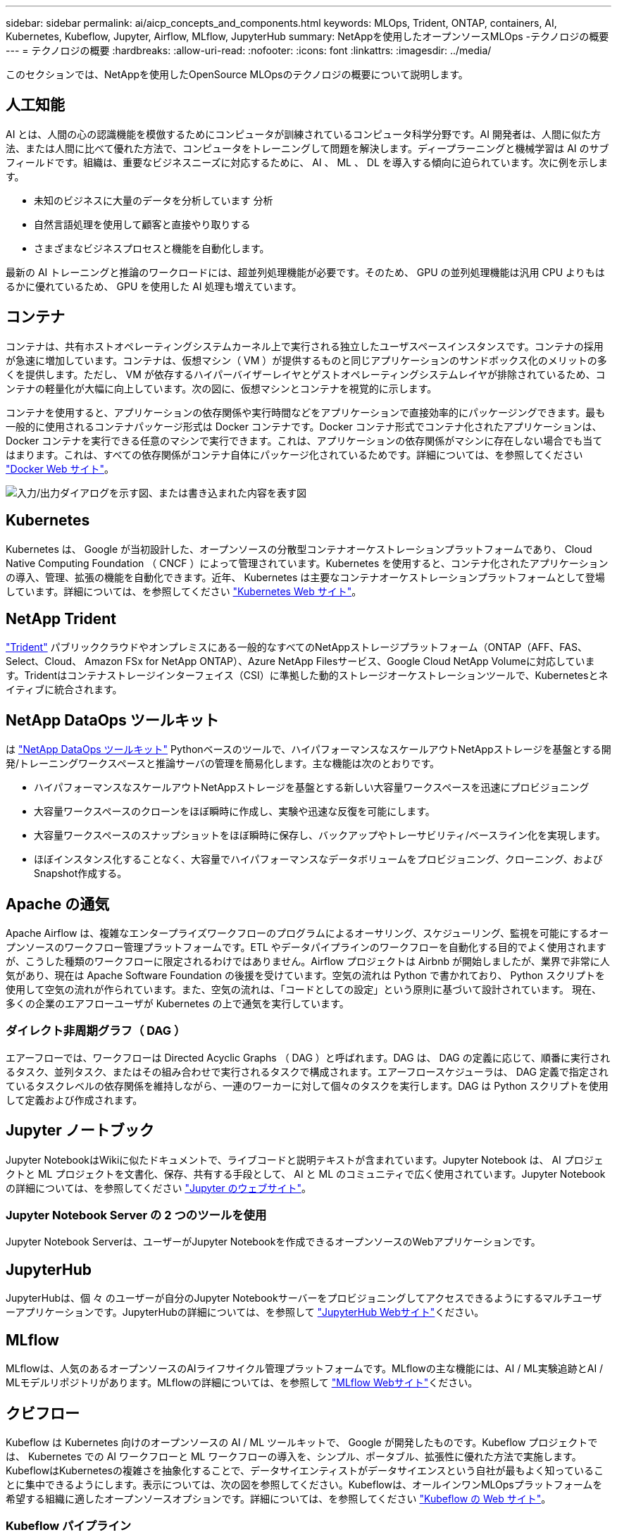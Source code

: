 ---
sidebar: sidebar 
permalink: ai/aicp_concepts_and_components.html 
keywords: MLOps, Trident, ONTAP, containers, AI, Kubernetes, Kubeflow, Jupyter, Airflow, MLflow, JupyterHub 
summary: NetAppを使用したオープンソースMLOps -テクノロジの概要 
---
= テクノロジの概要
:hardbreaks:
:allow-uri-read: 
:nofooter: 
:icons: font
:linkattrs: 
:imagesdir: ../media/


[role="lead"]
このセクションでは、NetAppを使用したOpenSource MLOpsのテクノロジの概要について説明します。



== 人工知能

AI とは、人間の心の認識機能を模倣するためにコンピュータが訓練されているコンピュータ科学分野です。AI 開発者は、人間に似た方法、または人間に比べて優れた方法で、コンピュータをトレーニングして問題を解決します。ディープラーニングと機械学習は AI のサブフィールドです。組織は、重要なビジネスニーズに対応するために、 AI 、 ML 、 DL を導入する傾向に迫られています。次に例を示します。

* 未知のビジネスに大量のデータを分析しています 分析
* 自然言語処理を使用して顧客と直接やり取りする
* さまざまなビジネスプロセスと機能を自動化します。


最新の AI トレーニングと推論のワークロードには、超並列処理機能が必要です。そのため、 GPU の並列処理機能は汎用 CPU よりもはるかに優れているため、 GPU を使用した AI 処理も増えています。



== コンテナ

コンテナは、共有ホストオペレーティングシステムカーネル上で実行される独立したユーザスペースインスタンスです。コンテナの採用が急速に増加しています。コンテナは、仮想マシン（ VM ）が提供するものと同じアプリケーションのサンドボックス化のメリットの多くを提供します。ただし、 VM が依存するハイパーバイザーレイヤとゲストオペレーティングシステムレイヤが排除されているため、コンテナの軽量化が大幅に向上しています。次の図に、仮想マシンとコンテナを視覚的に示します。

コンテナを使用すると、アプリケーションの依存関係や実行時間などをアプリケーションで直接効率的にパッケージングできます。最も一般的に使用されるコンテナパッケージ形式は Docker コンテナです。Docker コンテナ形式でコンテナ化されたアプリケーションは、 Docker コンテナを実行できる任意のマシンで実行できます。これは、アプリケーションの依存関係がマシンに存在しない場合でも当てはまります。これは、すべての依存関係がコンテナ自体にパッケージ化されているためです。詳細については、を参照してください https://www.docker.com["Docker Web サイト"^]。

image:aicp_image2.png["入力/出力ダイアログを示す図、または書き込まれた内容を表す図"]



== Kubernetes

Kubernetes は、 Google が当初設計した、オープンソースの分散型コンテナオーケストレーションプラットフォームであり、 Cloud Native Computing Foundation （ CNCF ）によって管理されています。Kubernetes を使用すると、コンテナ化されたアプリケーションの導入、管理、拡張の機能を自動化できます。近年、 Kubernetes は主要なコンテナオーケストレーションプラットフォームとして登場しています。詳細については、を参照してください https://kubernetes.io["Kubernetes Web サイト"^]。



== NetApp Trident

link:https://docs.netapp.com/us-en/trident/index.html["Trident"^] パブリッククラウドやオンプレミスにある一般的なすべてのNetAppストレージプラットフォーム（ONTAP（AFF、FAS、Select、Cloud、 Amazon FSx for NetApp ONTAP）、Azure NetApp Filesサービス、Google Cloud NetApp Volumeに対応しています。Tridentはコンテナストレージインターフェイス（CSI）に準拠した動的ストレージオーケストレーションツールで、Kubernetesとネイティブに統合されます。



== NetApp DataOps ツールキット

は link:https://github.com/NetApp/netapp-dataops-toolkit["NetApp DataOps ツールキット"^] Pythonベースのツールで、ハイパフォーマンスなスケールアウトNetAppストレージを基盤とする開発/トレーニングワークスペースと推論サーバの管理を簡易化します。主な機能は次のとおりです。

* ハイパフォーマンスなスケールアウトNetAppストレージを基盤とする新しい大容量ワークスペースを迅速にプロビジョニング
* 大容量ワークスペースのクローンをほぼ瞬時に作成し、実験や迅速な反復を可能にします。
* 大容量ワークスペースのスナップショットをほぼ瞬時に保存し、バックアップやトレーサビリティ/ベースライン化を実現します。
* ほぼインスタンス化することなく、大容量でハイパフォーマンスなデータボリュームをプロビジョニング、クローニング、およびSnapshot作成する。




== Apache の通気

Apache Airflow は、複雑なエンタープライズワークフローのプログラムによるオーサリング、スケジューリング、監視を可能にするオープンソースのワークフロー管理プラットフォームです。ETL やデータパイプラインのワークフローを自動化する目的でよく使用されますが、こうした種類のワークフローに限定されるわけではありません。Airflow プロジェクトは Airbnb が開始しましたが、業界で非常に人気があり、現在は Apache Software Foundation の後援を受けています。空気の流れは Python で書かれており、 Python スクリプトを使用して空気の流れが作られています。また、空気の流れは、「コードとしての設定」という原則に基づいて設計されています。 現在、多くの企業のエアフローユーザが Kubernetes の上で通気を実行しています。



=== ダイレクト非周期グラフ（ DAG ）

エアーフローでは、ワークフローは Directed Acyclic Graphs （ DAG ）と呼ばれます。DAG は、 DAG の定義に応じて、順番に実行されるタスク、並列タスク、またはその組み合わせで実行されるタスクで構成されます。エアーフロースケジューラは、 DAG 定義で指定されているタスクレベルの依存関係を維持しながら、一連のワーカーに対して個々のタスクを実行します。DAG は Python スクリプトを使用して定義および作成されます。



== Jupyter ノートブック

Jupyter NotebookはWikiに似たドキュメントで、ライブコードと説明テキストが含まれています。Jupyter Notebook は、 AI プロジェクトと ML プロジェクトを文書化、保存、共有する手段として、 AI と ML のコミュニティで広く使用されています。Jupyter Notebookの詳細については、を参照してください http://www.jupyter.org/["Jupyter のウェブサイト"^]。



=== Jupyter Notebook Server の 2 つのツールを使用

Jupyter Notebook Serverは、ユーザーがJupyter Notebookを作成できるオープンソースのWebアプリケーションです。



== JupyterHub

JupyterHubは、個 々 のユーザーが自分のJupyter Notebookサーバーをプロビジョニングしてアクセスできるようにするマルチユーザーアプリケーションです。JupyterHubの詳細については、を参照して https://jupyter.org/hub["JupyterHub Webサイト"^]ください。



== MLflow

MLflowは、人気のあるオープンソースのAIライフサイクル管理プラットフォームです。MLflowの主な機能には、AI / ML実験追跡とAI / MLモデルリポジトリがあります。MLflowの詳細については、を参照して https://www.mlflow.org/["MLflow Webサイト"^]ください。



== クビフロー

Kubeflow は Kubernetes 向けのオープンソースの AI / ML ツールキットで、 Google が開発したものです。Kubeflow プロジェクトでは、 Kubernetes での AI ワークフローと ML ワークフローの導入を、シンプル、ポータブル、拡張性に優れた方法で実施します。KubeflowはKubernetesの複雑さを抽象化することで、データサイエンティストがデータサイエンスという自社が最もよく知っていることに集中できるようにします。表示については、次の図を参照してください。Kubeflowは、オールインワンMLOpsプラットフォームを希望する組織に適したオープンソースオプションです。詳細については、を参照してください http://www.kubeflow.org/["Kubeflow の Web サイト"^]。



=== Kubeflow パイプライン

Kubeflow Pipelines は Kubeflow の主要コンポーネントです。Kubeflow Pipelines は、移植性と拡張性に優れた AI および ML ワークフローを定義、導入するためのプラットフォームと標準です。詳細については、を参照してください https://www.kubeflow.org/docs/components/pipelines/["Kubeflow の公式ドキュメント"^]。



=== Kubeflowノートブック

Kubeflow を使用すると、 Kubernetes での Jupyter Notebook Server のプロビジョニングと導入が簡単になります。Kubeflowのコンテキスト内でのJupyter Notebookの詳細については、を参照してください https://www.kubeflow.org/docs/components/notebooks/overview/["Kubeflow の公式ドキュメント"^]。



=== カティブ

Katibは、自動機械学習（AutoML）向けのKubernetesネイティブプロジェクトです。Katibはハイパーパラメータチューニング、早期停止、ニューラルアーキテクチャ検索（NAS）をサポートしている。Katibは、機械学習（ML）フレームワークに依存しないプロジェクトです。ユーザが選択した任意の言語で記述されたアプリケーションのハイパーパラメータを調整でき、TensorFlow、MXNet、PyTorch、XGBoostなどの多くのMLフレームワークをネイティブでサポートします。 その他。Katibは、Bayesian最適化、Tree of Parzen Estimators、Random Search、Covariance Matrix Adaptation Evolution Strategy、Hyperband、Efficient Neural Architecture Search、Differentiable Architecture Searchなど、さまざまなAutoMLアルゴリズムをサポートしています。Kubeflow のコンテキスト内の Jupyter Notebook の詳細については、を参照してください https://www.kubeflow.org/docs/components/katib/overview/["Kubeflow の公式ドキュメント"^]。



== NetApp ONTAP

ネットアップが提供する最新世代のストレージ管理ソフトウェアONTAP 9を使用すれば、インフラを最新化し、クラウド対応のデータセンターに移行できます。ONTAP は、業界をリードするデータ管理機能を活用して、データの格納場所に関係なく、単一のツールセットでデータの管理と保護を実現します。エッジ、コア、クラウドなど、必要な場所に自由にデータを移動することもできます。ONTAP 9には、データ管理の簡易化、重要なデータの高速化と保護、ハイブリッドクラウドアーキテクチャ全体で次世代インフラ機能を実現する多数の機能が搭載されています。



=== データ管理を簡易化

データ管理は、AIアプリケーションの運用やAI / MLデータセットのトレーニングに適切なリソースを使用できるように、エンタープライズIT運用とデータサイエンティストにとって非常に重要です。以下に記載するネットアップテクノロジに関する追加情報 は、この検証の対象外ですが、導入環境によっては関連性がある場合もあります。

ONTAP データ管理ソフトウェアには、運用を合理化および簡易化し、総運用コストを削減するための次の機能が含まれています。

* インラインデータコンパクション、強化された重複排除：データコンパクションはストレージブロック内の無駄なスペースを削減し、重複排除は実効容量を大幅に増やします。この環境データはローカルに格納され、データはクラウドに階層化されます。
* 最小、最大、アダプティブのQuality of Service（AQoS）。きめ細かいサービス品質（QoS）管理機能により、高度に共有された環境で重要なアプリケーションのパフォーマンスレベルを維持できます。
* NetApp FabricPool の略。Amazon Web Services（AWS）、Azure、NetApp StorageGRID ストレージ解決策 など、パブリッククラウドとプライベートクラウドのストレージオプションへコールドデータを自動的に階層化します。FabricPool の詳細については、を参照してください https://www.netapp.com/pdf.html?item=/media/17239-tr4598pdf.pdf["TR-4598：『FabricPool best bests』"^]。




=== データの高速化と保護

ONTAP は、卓越したパフォーマンスとデータ保護を実現し、以下の方法でこれらの機能を拡張します。

* パフォーマンスとレイテンシの低下：ONTAP は、可能なかぎり最小のレイテンシで最高のスループットを提供します。
* データ保護ONTAP には、組み込みのデータ保護機能が用意されており、すべてのプラットフォームを共通の管理機能で管理できます。
* NetApp Volume Encryption（NVE）：ONTAP は、オンボードと外部キー管理の両方をサポートし、ボリュームレベルでのネイティブな暗号化を実現します。
* マルチテナンシーおよび多要素認証ONTAP を使用すると、最高レベルのセキュリティでインフラリソースを共有できます。




=== 将来のニーズにも対応できるインフラ

ONTAP は、次の機能を備えており、要件が厳しく、絶えず変化するビジネスニーズに対応できます。

* シームレスな拡張とノンストップオペレーションONTAP を使用すると、既存のコントローラとスケールアウトクラスタに無停止で容量を追加できます。お客様は、コストのかかるデータ移行やシステム停止を行うことなく、最新のテクノロジにアップグレードできます。
* クラウドへの接続：ONTAPは、ほとんどのクラウドに対応したストレージ管理ソフトウェアで、すべてのパブリッククラウドでSoftware-Defined Storageとクラウドネイティブインスタンスを選択できます。
* 新しいアプリケーションとの統合：ONTAP は、既存のエンタープライズアプリケーションをサポートするインフラを使用して、自律走行車、スマートシティ、インダストリー4.0などの次世代プラットフォームやアプリケーション向けにエンタープライズクラスのデータサービスを提供します。




== NetApp Snapshot コピー

NetApp Snapshot コピーは、ボリュームの読み取り専用のポイントインタイムイメージです。次の図に示すように、イメージには Snapshot コピーが最後に作成されたあとに作成されたファイルへの変更だけが記録されるため、ストレージスペースは最小限しか消費せず、パフォーマンスのオーバーヘッドもわずかです。

Snapshot コピーの効率性は、 ONTAP の中核的なストレージ仮想化テクノロジである Write Anywhere File Layout （ WAFL ）によって実現します。WAFL は、データベースと同様に、メタデータを使用してディスク上の実際のデータブロックを参照します。ただし、データベースとは異なり、 WAFL は既存のブロックを上書きしません。更新されたデータは新しいブロックに書き込まれ、メタデータが変更されます。ONTAP では、 Snapshot コピーの作成時にデータブロックをコピーするのではなくメタデータを参照するため、非常に効率的です。他のシステムと違ってコピーするブロックを探すシーク時間もなければ、コピー自体を作成するコストもかかりません。

Snapshot コピーを使用して、個々のファイルまたは LUN をリカバリしたり、ボリュームの内容全体をリストアしたりできます。ONTAP は、 Snapshot コピーのポインタ情報をディスク上のデータと比較することで、ダウンタイムや多大なパフォーマンスコストなしで損失オブジェクトや破損オブジェクトを再構築します。

image:aicp_image4.png["入力/出力ダイアログを示す図、または書き込まれた内容を表す図"]



== NetApp FlexClone テクノロジ

NetApp FlexClone テクノロジは、 Snapshot メタデータを参照してボリュームの書き込み可能なポイントインタイムコピーを作成します。コピーと親でデータブロックが共有されるため、次の図に示すように、コピーに変更が書き込まれるまではメタデータに必要な分しかストレージは消費されません。従来の手法でコピーを作成すると数分から数時間かかりますが、 FlexClone ソフトウェアを使用すれば大規模なデータセットのコピーもほぼ瞬時に作成できます。そのため、同じデータセットのコピーが複数必要な状況（開発用ワークスペースなど）や一時的にデータセットのコピーが必要な状況（本番環境のデータセットでアプリケーションをテストする場合など）に適しています。

image:aicp_image5.png["入力/出力ダイアログを示す図、または書き込まれた内容を表す図"]



== NetApp SnapMirror データレプリケーションテクノロジ

NetApp SnapMirror ソフトウェアは、データファブリック全体にわたる、コスト効率に優れた使いやすいユニファイドレプリケーション解決策です。LAN または WAN 経由でデータを高速で複製します。仮想環境と従来の環境の両方でビジネスクリティカルなアプリケーションを含む、あらゆるタイプのアプリケーションに対し、高いデータ可用性と高速なデータレプリケーションを提供します。1 つ以上のネットアップストレージシステムにデータをレプリケートし、セカンダリデータを継続的に更新すると、データが最新の状態に保たれ、必要なときにいつでも使用できます。外部レプリケーションサーバは必要ありません。SnapMirror テクノロジを利用したアーキテクチャの例については、次の図を参照してください。

SnapMirror ソフトウェアは、変更されたブロックのみをネットワーク経由で送信することで、 NetApp ONTAP の Storage Efficiency 機能を活用します。SnapMirror ソフトウェアには、組み込みのネットワーク圧縮機能も使用して、データ転送を高速化し、ネットワーク帯域幅の使用量を最大 70% 削減します。SnapMirror テクノロジを使用すると、 1 つのシンレプリケーションデータストリームを利用して単一のリポジトリを作成し、アクティブなミラーと以前のポイントインタイムコピーの両方を保持できるため、ネットワークトラフィックを最大 50% 削減できます。



== NetApp BlueXPのコピーと同期

link:https://bluexp.netapp.com/cloud-sync-service["BlueXPのコピーと同期"^] 高速でセキュアなデータ同期を実現するNetAppサービスです。オンプレミスのNFSまたはSMBファイル共有（NetApp StorageGRID、NetApp ONTAP S3、NetApp Cloud Volumes Service、Azure NetApp Files、AWS S3、AWS EFS、Azure Blob）間でファイルを転送する必要があるかどうか Google Cloud Storage（IBM Cloud Object Storage）のBlueXP Copy and Syncは、必要な場所に迅速かつ安全にファイルを移動します。

転送されたデータは、ソースとターゲットの両方で完全に使用できます。BlueXPのCopy and Syncは、更新がトリガーされたときにオンデマンドでデータを同期したり、事前定義されたスケジュールに基づいてデータを継続的に同期したりできます。いずれにせよ、BlueXPのCopy and Syncは差分のみを移動するため、データレプリケーションにかかる時間とコストを最小限に抑えることができます。

BlueXPのCopy and Syncは、セットアップと使用が非常に簡単なソフトウェアサービス（SaaS）ツールです。BlueXPのCopyとSyncによってトリガーされるデータ転送は、データブローカーによって実行されます。BlueXPのCopy and Syncデータブローカーは、AWS、Azure、Google Cloud Platform、オンプレミスに導入できます。



== NetApp XCP

link:https://xcp.netapp.com/["NetApp XCP"^] あらゆる環境からネットアップ環境、ネットアップ環境からネットアップ環境へのデータ移行やファイルシステムの分析に役立つクライアントベースのソフトウェアです。XCP は、大量のデータセットとハイパフォーマンスな移行を処理するために、利用可能なすべてのシステムリソースを活用することで、最大限のパフォーマンスを実現するように設計されています。ファイルシステムを完全に可視化するために XCP を使用すると、レポート生成オプションが利用できます。



== NetApp ONTAP FlexGroup Volume の略

トレーニングデータセットは、数十億に及ぶ可能性のあるファイルの集まりです。ファイルには、テキスト、オーディオ、ビデオなどの形式の非構造化データを含めることができます。これらのデータは、並行して読み込まれるように保存して処理する必要があります。ストレージシステムは、多数の小さなファイルを格納し、シーケンシャル I/O とランダム I/O でそれらのファイルを並行して読み取る必要があります

FlexGroup ボリュームは、次の図に示すように、複数のコンスティチュエントメンバーボリュームで構成される単一のネームスペースです。ストレージ管理者の視点で見ると、 FlexGroup ボリュームは管理され、 NetApp FlexVol ボリュームのように機能します。FlexGroup ボリューム内のファイルは、個々のメンバーボリュームに割り当てられ、複数のボリュームやノードにまたがってストライプされることはありません。次の機能が有効になります。

* FlexGroup ボリュームは、数ペタバイトの容量と、メタデータ比率の高いワークロード向けの予測可能な低レイテンシを提供します。
* 同じネームスペースで最大 4 、 000 億個のファイルをサポートします。
* CPU 、ノード、アグリゲート、コンスティチュエント FlexVol ボリューム全体で NAS ワークロードの並列処理をサポートします。


image:aicp_image7.png["入力/出力ダイアログを示す図、または書き込まれた内容を表す図"]
